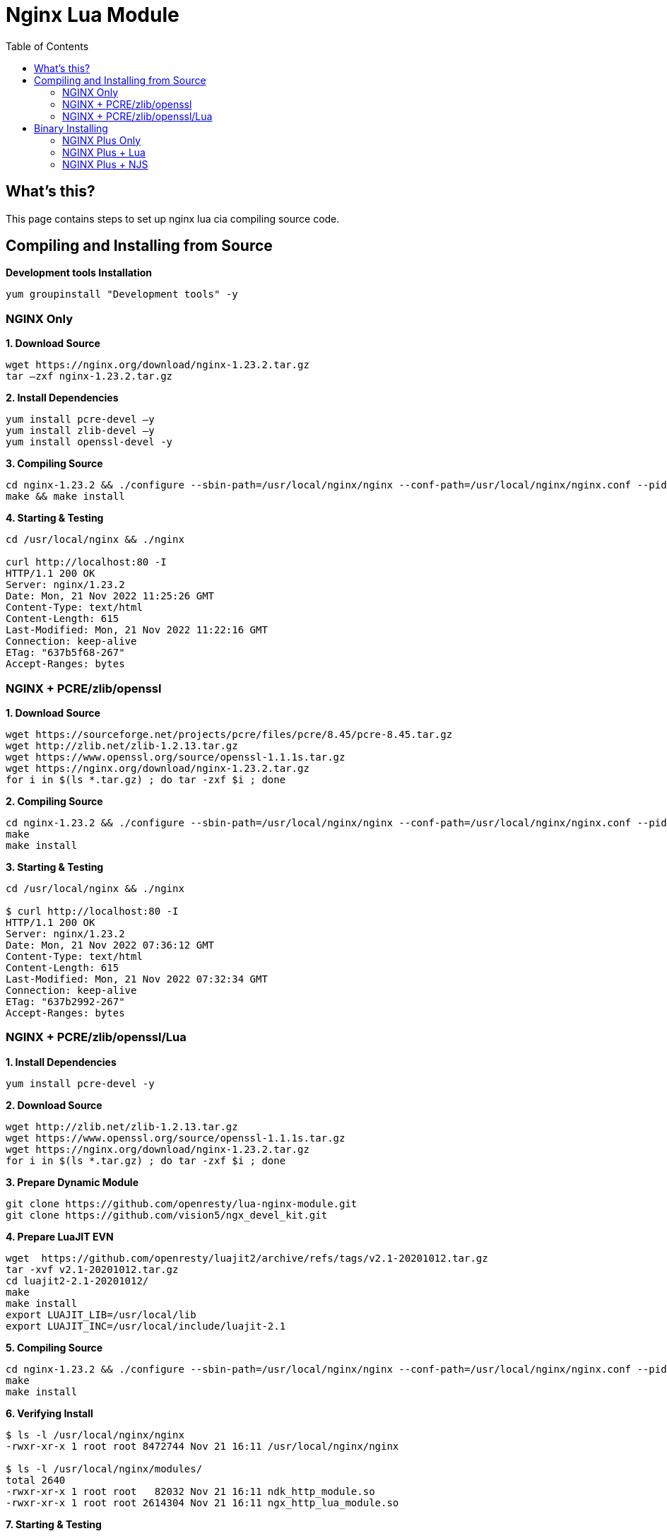 = Nginx Lua Module
:toc: manual

== What's this?

This page contains steps to set up nginx lua cia compiling source code.

== Compiling and Installing from Source

[source, bash]
.*Development tools Installation*
----
yum groupinstall "Development tools" -y
----

=== NGINX Only

[source, bash]
.*1. Download Source*
----
wget https://nginx.org/download/nginx-1.23.2.tar.gz
tar –zxf nginx-1.23.2.tar.gz
----

[source, bash]
.*2. Install Dependencies*
----
yum install pcre-devel –y
yum install zlib-devel –y
yum install openssl-devel -y
----

[source, bash]
.*3. Compiling Source*
----
cd nginx-1.23.2 && ./configure --sbin-path=/usr/local/nginx/nginx --conf-path=/usr/local/nginx/nginx.conf --pid-path=/usr/local/nginx/nginx.pid --with-http_ssl_module --with-stream
make && make install
----

[source, bash]
.*4. Starting & Testing*
----
cd /usr/local/nginx && ./nginx 

curl http://localhost:80 -I
HTTP/1.1 200 OK
Server: nginx/1.23.2
Date: Mon, 21 Nov 2022 11:25:26 GMT
Content-Type: text/html
Content-Length: 615
Last-Modified: Mon, 21 Nov 2022 11:22:16 GMT
Connection: keep-alive
ETag: "637b5f68-267"
Accept-Ranges: bytes
----

=== NGINX + PCRE/zlib/openssl

[source, bash]
.*1. Download Source*
----
wget https://sourceforge.net/projects/pcre/files/pcre/8.45/pcre-8.45.tar.gz
wget http://zlib.net/zlib-1.2.13.tar.gz
wget https://www.openssl.org/source/openssl-1.1.1s.tar.gz
wget https://nginx.org/download/nginx-1.23.2.tar.gz
for i in $(ls *.tar.gz) ; do tar -zxf $i ; done
----

[source, bash]
.*2. Compiling Source*
----
cd nginx-1.23.2 && ./configure --sbin-path=/usr/local/nginx/nginx --conf-path=/usr/local/nginx/nginx.conf --pid-path=/usr/local/nginx/nginx.pid --with-openssl=/root/src/openssl-1.1.1s --with-pcre=/root/src/pcre-8.45 --with-zlib=/root/src/zlib-1.2.13 --with-http_ssl_module --with-stream
make
make install
----

[source, bash]
.*3. Starting & Testing*
----
cd /usr/local/nginx && ./nginx 

$ curl http://localhost:80 -I
HTTP/1.1 200 OK
Server: nginx/1.23.2
Date: Mon, 21 Nov 2022 07:36:12 GMT
Content-Type: text/html
Content-Length: 615
Last-Modified: Mon, 21 Nov 2022 07:32:34 GMT
Connection: keep-alive
ETag: "637b2992-267"
Accept-Ranges: bytes
----

=== NGINX + PCRE/zlib/openssl/Lua

[source, bash]
.*1. Install Dependencies*
----
yum install pcre-devel -y
----

[source, bash]
.*2. Download Source*
----
wget http://zlib.net/zlib-1.2.13.tar.gz
wget https://www.openssl.org/source/openssl-1.1.1s.tar.gz
wget https://nginx.org/download/nginx-1.23.2.tar.gz
for i in $(ls *.tar.gz) ; do tar -zxf $i ; done
----

[source, bash]
.*3. Prepare Dynamic Module*
----
git clone https://github.com/openresty/lua-nginx-module.git
git clone https://github.com/vision5/ngx_devel_kit.git
----

[source, bash]
.*4. Prepare LuaJIT EVN*
----
wget  https://github.com/openresty/luajit2/archive/refs/tags/v2.1-20201012.tar.gz
tar -xvf v2.1-20201012.tar.gz 
cd luajit2-2.1-20201012/ 
make 
make install
export LUAJIT_LIB=/usr/local/lib 
export LUAJIT_INC=/usr/local/include/luajit-2.1
----

[source, bash]
.*5. Compiling Source*
----
cd nginx-1.23.2 && ./configure --sbin-path=/usr/local/nginx/nginx --conf-path=/usr/local/nginx/nginx.conf --pid-path=/usr/local/nginx/nginx.pid --with-openssl=/root/src/openssl-1.1.1s --with-zlib=/root/src/zlib-1.2.13 --with-pcre --with-http_ssl_module --with-stream --add-dynamic-module=/root/src/ngx_devel_kit --add-dynamic-module=/root/src/lua-nginx-module
make
make install
----

[source, bash]
.*6. Verifying Install*
----
$ ls -l /usr/local/nginx/nginx
-rwxr-xr-x 1 root root 8472744 Nov 21 16:11 /usr/local/nginx/nginx

$ ls -l /usr/local/nginx/modules/
total 2640
-rwxr-xr-x 1 root root   82032 Nov 21 16:11 ndk_http_module.so
-rwxr-xr-x 1 root root 2614304 Nov 21 16:11 ngx_http_lua_module.so
----

[source, bash]
.*7. Starting & Testing*
----
cd /usr/local/nginx && ./nginx

$ curl http://localhost:80 -I
HTTP/1.1 200 OK
Server: nginx/1.23.2
Date: Mon, 21 Nov 2022 08:13:31 GMT
Content-Type: text/html
Content-Length: 615
Last-Modified: Mon, 21 Nov 2022 08:11:01 GMT
Connection: keep-alive
ETag: "637b3295-267"
Accept-Ranges: bytes
----

==== Lua HelloWorld Example

[source, bash]
.*1. Prepare lua-resty-core and lua-resty-lrucache*
----
wget https://github.com/openresty/lua-resty-core/archive/refs/tags/v0.1.24.tar.gz
wget https://github.com/openresty/lua-resty-lrucache/archive/refs/tags/v0.13.tar.gz
tar -xvf v0.1.24.tar.gz
tar -xvf v0.13.tar.gz

cd lua-resty-core-0.1.24/ && make install PREFIX=/opt/nginx

cd ../lua-resty-lrucache-0.13/ && make install PREFIX=/opt/nginx
----

[source, bash]
.*2. modify nginx.conf, in the `main` contain add dynamic modules*
----
load_module modules/ndk_http_module.so;
load_module modules/ngx_http_lua_module.so;
----

[source, bash]
.*3. add necessary `lua_package_path` directive to `nginx.conf`, in the http context*
----
lua_package_path "/opt/nginx/lib/lua/?.lua;;";
----

[source, bash]
.*4. Create manually link lib*
----
touch /etc/ld.so.conf.d/luajit.conf
echo "/usr/local/lib" >> /etc/ld.so.conf.d/luajit.conf
ldconfig
----

[source, bash]
.*5. Create Hello Lua*
----
mkdir /usr/local/nginx/lua

cat >> /usr/local/nginx/lua/hello_lua.lua << EOF
ngx.say("hello lua, by NGINX");
EOF

chmod a+x /usr/local/nginx/lua/hello_lua.lua 
----

[source, bash]
.*6. Add lua location*
----
location /lua {    
    default_type 'text/html';    
    content_by_lua_file lua/hello_lua.lua; 
}
----

[source, bash]
.*7. Start NGINX*
----
cd /usr/local/nginx && ./nginx 
----

[source, bash]
.*8. Testing*
----
$ curl http://localhost:80/lua
hello lua, by NGINX

$ curl http://localhost:80/lua -I
HTTP/1.1 200 OK
Server: nginx/1.23.2
Date: Mon, 21 Nov 2022 08:59:54 GMT
Content-Type: text/html
Connection: keep-alive
----

== Binary Installing

=== NGINX Plus Only

[source, bash]
.*1. Install*
----
rpm -ivh nginx-plus-27-2.el7.ngx.x86_64.rpm 
----

[source, bash]
.*2. Starting & Testing*
----
systemctl start nginx

$ curl http://localhost:80 -I
HTTP/1.1 200 OK
Server: nginx/1.21.6
Date: Tue, 22 Nov 2022 01:57:54 GMT
Content-Type: text/html
Content-Length: 615
Last-Modified: Mon, 10 Oct 2022 22:22:57 GMT
Connection: keep-alive
ETag: "63449b41-267"
Accept-Ranges: bytes
----

=== NGINX Plus + Lua

[source, bash]
.*1. Install*
----
rpm -ivh nginx-plus-27-2.el7.ngx.x86_64.rpm 
rpm -ivh nginx-plus-module-ndk-27-0.3.1-1.el7.ngx.x86_64.rpm
rpm -ivh nginx-plus-module-lua-27-0.10.21-1.el7.ngx.x86_64.rpm
----

NOTE: Using `rpm -ql nginx-plus-module-lua` can overview the luajit and dynamic module packaged by nginx-plus-module-lua.

[source, bash]
.*2. Configure dynamic module, add the following in nginx.conf*
----
load_module modules/ndk_http_module.so;
load_module modules/ngx_http_lua_module.so;
load_module modules/ngx_stream_lua_module.so;
----

[source, bash]
.*3. Create Hello Lua*
----
mkdir /etc/nginx/lua
cat >> /etc/nginx/lua/hello_lua.lua << EOF
ngx.say("hello lua, by NGINX");
EOF
chmod a+x /etc/nginx/lua/hello_lua.lua
----

[source, bash]
.*4. Add lua location*
----
    location /lua {
        default_type 'text/html';
        content_by_lua_file lua/hello_lua.lua;
    }
----

[source, bash]
.*5. Starting & Testing*
----
# systemctl restart nginx

# curl http://localhost:80/lua
hello lua, by NGINX

# curl http://localhost:80/lua -I
HTTP/1.1 200 OK
Server: nginx/1.21.6
Date: Tue, 22 Nov 2022 02:24:39 GMT
Content-Type: text/html
Connection: keep-alive
----

=== NGINX Plus + NJS

[source, bash]
.*1. Install*
----
rpm -ivh nginx-plus-27-2.el7.ngx.x86_64.rpm 
rpm -ivh nginx-plus-module-njs-27-0.7.4-1.el7.ngx.x86_64.rpm
----

[source, bash]
.*2. Configure dynamic module, add the following in nginx.conf*
----
load_module modules/ngx_http_js_module.so;
load_module modules/ngx_stream_js_module.so;
----

[source, bash]
.*3. Create Hello NJS*
----
mkdir /etc/nginx/njs
cat >> /etc/nginx/njs/hello_njs.js << EOF
function hello(r) {
    r.return(200, " hello NJS, by NGINX");
}

export default {hello}
EOF
chmod a+x /etc/nginx/njs/hello_njs.js 
----

[source, bash]
.*4. Add njs location*
----
js_path "/etc/nginx/njs/";
js_import hello_njs.js;

server {
...
    location /njs {
        default_type 'text/html';
        js_content njs/hello_njs.hello;
    }
----

[source, bash]
.*5. Starting & Testing*
----
# systemctl restart nginx

# curl http://localhost:80/njs 
 hello NJS, by NGINX

# curl http://localhost:80/njs -I
HTTP/1.1 200 OK
Server: nginx/1.21.6
Date: Tue, 22 Nov 2022 04:00:48 GMT
Content-Type: text/html
Content-Length: 21
Connection: keep-alive
----
